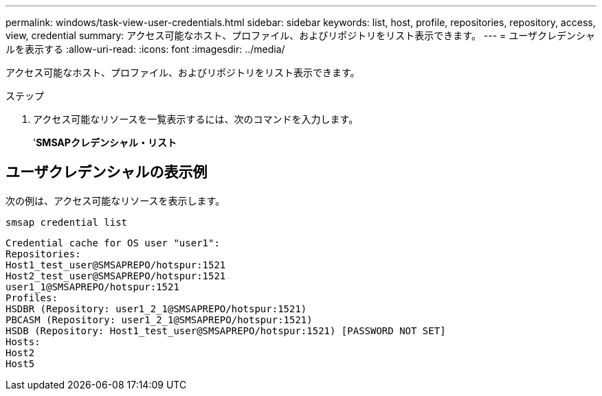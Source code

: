 ---
permalink: windows/task-view-user-credentials.html 
sidebar: sidebar 
keywords: list, host, profile, repositories, repository, access, view, credential 
summary: アクセス可能なホスト、プロファイル、およびリポジトリをリスト表示できます。 
---
= ユーザクレデンシャルを表示する
:allow-uri-read: 
:icons: font
:imagesdir: ../media/


[role="lead"]
アクセス可能なホスト、プロファイル、およびリポジトリをリスト表示できます。

.ステップ
. アクセス可能なリソースを一覧表示するには、次のコマンドを入力します。
+
'*SMSAPクレデンシャル・リスト*





== ユーザクレデンシャルの表示例

次の例は、アクセス可能なリソースを表示します。

[listing]
----
smsap credential list
----
[listing]
----
Credential cache for OS user "user1":
Repositories:
Host1_test_user@SMSAPREPO/hotspur:1521
Host2_test_user@SMSAPREPO/hotspur:1521
user1_1@SMSAPREPO/hotspur:1521
Profiles:
HSDBR (Repository: user1_2_1@SMSAPREPO/hotspur:1521)
PBCASM (Repository: user1_2_1@SMSAPREPO/hotspur:1521)
HSDB (Repository: Host1_test_user@SMSAPREPO/hotspur:1521) [PASSWORD NOT SET]
Hosts:
Host2
Host5
----
